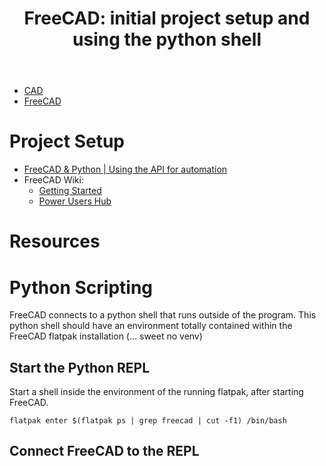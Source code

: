 :PROPERTIES:
:ID:       c8848b8f-7d3c-4178-9474-bd59ce3fac89
:END:
#+TITLE: FreeCAD: initial project setup and using the python shell
#+CATEGORY: slips
#+TAGS:

+ [[id:6a7b6508-e7cf-4f55-a589-d354cee1766d][CAD]]
+ [[id:8df9a1d3-798f-4f89-a355-a0eb0c22bc18][FreeCAD]]

* Project Setup

+ [[https://www.youtube.com/watch?v=RQW723n3DkU][FreeCAD & Python | Using the API for automation]]
+ FreeCAD Wiki:
  + [[https://wiki.freecadweb.org/Getting_started][Getting Started]]
  + [[https://wiki.freecadweb.org/Power_users_hub][Power Users Hub]]


* Resources

* Python Scripting

FreeCAD connects to a python shell that runs outside of the program. This python
shell should have an environment totally contained within the FreeCAD flatpak
installation (... sweet no venv)

** Start the Python REPL

Start a shell inside the environment of the running flatpak, after starting FreeCAD.

#+begin_src shell
flatpak enter $(flatpak ps | grep freecad | cut -f1) /bin/bash
#+end_src

** Connect FreeCAD to the REPL

